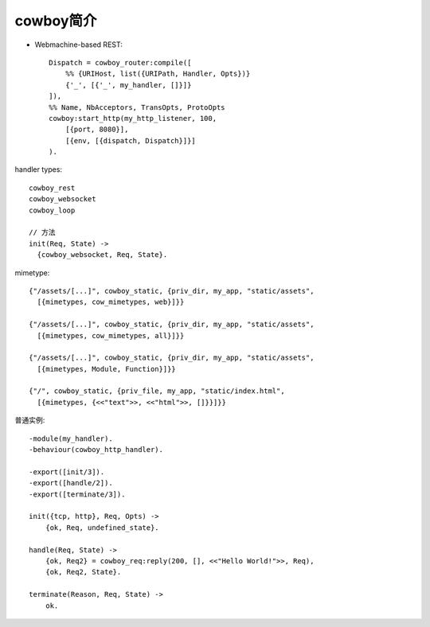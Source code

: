 cowboy简介
--------------------

* Webmachine-based REST::

    Dispatch = cowboy_router:compile([
        %% {URIHost, list({URIPath, Handler, Opts})}
        {'_', [{'_', my_handler, []}]}
    ]),
    %% Name, NbAcceptors, TransOpts, ProtoOpts
    cowboy:start_http(my_http_listener, 100,
        [{port, 8080}],
        [{env, [{dispatch, Dispatch}]}]
    ).


handler types::

  cowboy_rest
  cowboy_websocket
  cowboy_loop

  // 方法
  init(Req, State) ->
    {cowboy_websocket, Req, State}.


mimetype::

  {"/assets/[...]", cowboy_static, {priv_dir, my_app, "static/assets",
    [{mimetypes, cow_mimetypes, web}]}}

  {"/assets/[...]", cowboy_static, {priv_dir, my_app, "static/assets",
    [{mimetypes, cow_mimetypes, all}]}}

  {"/assets/[...]", cowboy_static, {priv_dir, my_app, "static/assets",
    [{mimetypes, Module, Function}]}}

  {"/", cowboy_static, {priv_file, my_app, "static/index.html",
    [{mimetypes, {<<"text">>, <<"html">>, []}}]}}



普通实例::

    -module(my_handler).
    -behaviour(cowboy_http_handler).

    -export([init/3]).
    -export([handle/2]).
    -export([terminate/3]).

    init({tcp, http}, Req, Opts) ->
        {ok, Req, undefined_state}.

    handle(Req, State) ->
        {ok, Req2} = cowboy_req:reply(200, [], <<"Hello World!">>, Req),
        {ok, Req2, State}.

    terminate(Reason, Req, State) ->
        ok.




.. figure:: /images/erlangs/cowboy_http_req_resp.png
   :width: 30%



